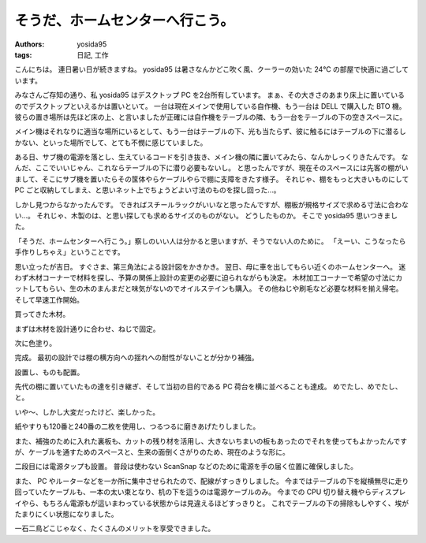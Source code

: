 そうだ、ホームセンターへ行こう。
================================

:authors: yosida95
:tags: 日記, 工作

こんにちは。
連日暑い日が続きますね。
yosida95 は暑さなんかどこ吹く風、クーラーの効いた 24℃ の部屋で快適に過ごしています。

みなさんご存知の通り、私 yosida95 はデスクトップ PC を2台所有しています。
まぁ、その大きさのあまり床上に置いているのでデスクトップといえるかは置いといて。
一台は現在メインで使用している自作機、もう一台は DELL で購入した BTO 機。
彼らの置き場所は先ほど床の上、と言いましたが正確には自作機をテーブルの隣、もう一台をテーブルの下の空きスペースに。

メイン機はそれなりに適当な場所にいるとして、もう一台はテーブルの下、光も当たらず、彼に触るにはテーブルの下に潜るしかない、といった場所でして、とても不憫に感じていました。

ある日、サブ機の電源を落とし、生えているコードを引き抜き、メイン機の隣に置いてみたら、なんかしっくりきたんです。
なんだ、ここでいいじゃん、これならテーブルの下に潜り必要もないし。
と思ったんですが、現在そのスペースには先客の棚がいまして、そこにサブ機を置いたらその筺体やらケーブルやらで棚に支障をきたす様子。
それじゃ、棚をもっと大きいものにして PC ごと収納してしまえ、と思いネット上でちょうどよい寸法のものを探し回った…。

しかし見つからなかったんです。
できればスチールラックがいいなと思ったんですが、棚板が規格サイズで求める寸法に合わない…。
それじゃ、木製のは、と思い探しても求めるサイズのものがない。
どうしたものか。
そこで yosida95 思いつきました。

「そうだ、ホームセンターへ行こう。」察しのいい人は分かると思いますが、そうでない人のために。
「えーい、こうなったら手作りしちゃえ」ということです。

思い立ったが吉日。
すぐさま、第三角法による設計図をかきかき。
翌日、母に車を出してもらい近くのホームセンターへ。
迷わず木材コーナーで材料を探し、予算の関係上設計の変更の必要に迫られながらも決定。
木材加工コーナーで希望の寸法にカットしてもらい、生の木のまんまだと味気がないのでオイルステインも購入。
その他ねじや刷毛など必要な材料を揃え帰宅。
そして早速工作開始。

買ってきた木材。
|買ってきた木材|

まずは木材を設計通りに合わせ、ねじで固定。
|まずは木材を設計通りに合わせ、ねじで固定|

次に色塗り。
|次に色塗り|

完成。
最初の設計では棚の横方向への揺れへの耐性がないことが分かり補強。
|完成|

設置し、ものも配置。
|設置し、ものも配置|

先代の棚に置いていたもの達を引き継ぎ、そして当初の目的である PC 荷台を横に並べることも達成。
めでたし、めでたし、と。

いや〜、しかし大変だったけど、楽しかった。

紙やすりも120番と240番の二枚を使用し、つるつるに磨きあげたりしました。

また、補強のために入れた裏板も、カットの残り材を活用し、大きないちまいの板もあったのでそれを使ってもよかったんですが、ケーブルを通すためのスペースと、生来の面倒くさがりのため、現在のような形に。

二段目には電源タップも設置。
普段は使わない ScanSnap などのために電源を手の届く位置に確保しました。

また、 PC やルーターなどを一か所に集中させられたので、配線がすっきりしました。
今まではテーブルの下を縦横無尽に走り回っていたケーブルも、一本の太い束となり、机の下を這うのは電源ケーブルのみ。
今までの CPU 切り替え機やらディスプレイやら、もちろん電源もが這いまわっている状態からは見違えるほどすっきりと。
これでテーブルの下の掃除もしやすく、埃がたまりにくい状態になりました。

一石二鳥どこじゃなく、たくさんのメリットを享受できました。

.. |買ってきた木材| image:: https://blogmedia.yosida95.com/2010/08/07/175218/shelf1.png
   :width: 100%
.. |まずは木材を設計通りに合わせ、ねじで固定| image:: https://blogmedia.yosida95.com/2010/08/07/175218/shelf2.png
   :width: 100%
.. |次に色塗り| image:: https://blogmedia.yosida95.com/2010/08/07/175218/shelf3.png
   :width: 100%
.. |完成| image:: https://blogmedia.yosida95.com/2010/08/07/175218/shelf4.png
   :width: 100%
.. |設置し、ものも配置| image:: https://blogmedia.yosida95.com/2010/08/07/175218/shelf5.png
   :width: 100%
